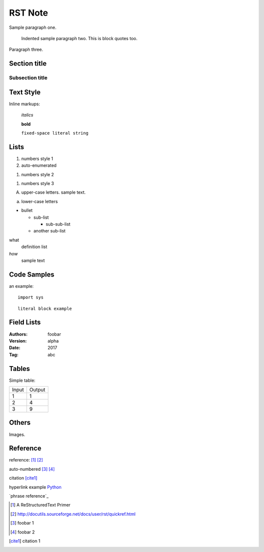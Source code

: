 RST Note
========

Sample paragraph one.

  Indented sample paragraph two. This is block quotes too.

Paragraph three.

Section title
-------------

Subsection title
~~~~~~~~~~~~~~~~

Text Style
----------

Inline markups:

  *italics*

  **bold**

  ``fixed-space literal string``

Lists
-----

1. numbers style 1

#. auto-enumerated

(1) numbers style 2

1) numbers style 3

A. upper-case letters.
   sample text.

a. lower-case letters

* bullet

  - sub-list

    + sub-sub-list

  - another sub-list

what
  definition list

*how*
  sample text

Code Samples
------------

an example::

  import sys

::

  literal block example

Field Lists
-----------

:Authors: foobar
:Version: alpha
:Date:    2017
:Tag:     abc

Tables
------

Simple table:

====== ==========
Input  Output
------ ----------
1      1
2      4
3      9
====== ==========

Others
------

Images.

Reference
---------

reference: [1]_ [2]_

auto-numbered [#]_ [#]_

citation [cite1]_

hyperlink example Python_

`phrase reference`_

.. [1] A ReStructuredText Primer

.. [2] http://docutils.sourceforge.net/docs/user/rst/quickref.html

.. [#] foobar 1

.. [#] foobar 2

.. [cite1] citation 1

.. _Python: https://python.org
